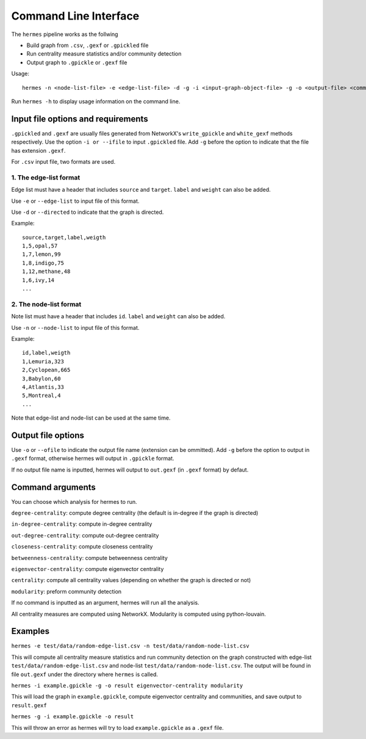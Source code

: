 
Command Line Interface
======================

The ``hermes`` pipeline works as the follwing

* Build graph from ``.csv``, ``.gexf`` or ``.gpickled`` file
* Run centrality measure statistics and/or community detection
* Output graph to ``.gpickle`` or ``.gexf`` file

Usage::

	hermes -n <node-list-file> -e <edge-list-file> -d -g -i <input-graph-object-file> -g -o <output-file> <command> <command> <command> ...

Run ``hermes -h`` to display usage information on the command line.

-----------------------------------
Input file options and requirements
-----------------------------------

``.gpickled`` and ``.gexf`` are usually files generated from NetworkX's ``write_gpickle`` and ``white_gexf`` methods respectively. Use the option ``-i or --ifile`` to input ``.gpickled`` file. Add ``-g`` before the option to indicate that the file has extension ``.gexf``.

For ``.csv`` input file, two formats are used.

***********************
1. The edge-list format
***********************

Edge list must have a header that includes ``source`` and ``target``. ``label`` and ``weight`` can also be added.

Use ``-e`` or ``--edge-list`` to input file of this format.

Use ``-d`` or ``--directed`` to indicate that the graph is directed.

Example::

	source,target,label,weigth
	1,5,opal,57
	1,7,lemon,99
	1,8,indigo,75
	1,12,methane,48
	1,6,ivy,14
	...

***********************
2. The node-list format
***********************

Note list must have a header that includes ``id``. ``label`` and ``weight`` can also be added.

Use ``-n`` or ``--node-list`` to input file of this format.

Example::

	id,label,weigth
	1,Lemuria,323
	2,Cyclopean,665
	3,Babylon,60
	4,Atlantis,33
	5,Montreal,4
	...

Note that edge-list and node-list can be used at the same time.



-------------------
Output file options
-------------------

Use ``-o`` or ``--ofile`` to indicate the output file name (extension can be ommitted). Add ``-g`` before the option to output in ``.gexf`` format, otherwise hermes will output in ``.gpickle`` format.

If no output file name is inputted, hermes will output to ``out.gexf`` (in ``.gexf`` format) by defaut.

-----------------
Command arguments
-----------------

You can choose which analysis for hermes to run.

``degree-centrality``: compute degree centrality (the default is in-degree if the graph is directed)

``in-degree-centrality``: compute in-degree centrality

``out-degree-centrality``: compute out-degree centrality

``closeness-centrality``: compute closeness centrality

``betweenness-centrality``: compute betweenness centrality

``eigenvector-centrality``: compute eigenvector centrality

``centrality``: compute all centrality values (depending on whether the graph is directed or not)

``modularity``: preform community detection

If no command is inputted as an argument, hermes will run all the analysis.

All centrality measures are computed using NetworkX. Modularity is computed using python-louvain.

--------
Examples
--------

``hermes -e test/data/random-edge-list.csv -n test/data/random-node-list.csv``

This will compute all centrality measure statistics and run community detection on the graph constructed with edge-list ``test/data/random-edge-list.csv`` and node-list ``test/data/random-node-list.csv``. The output will be found in file ``out.gexf`` under the directory where ``hermes`` is called.

``hermes -i example.gpickle -g -o result eigenvector-centrality modularity``

This will load the graph in ``example.gpickle``, compute eigenvector centrality and communities, and save output to ``result.gexf``

``hermes -g -i example.gpickle -o result``

This will throw an error as hermes will try to load ``example.gpickle`` as a ``.gexf`` file.